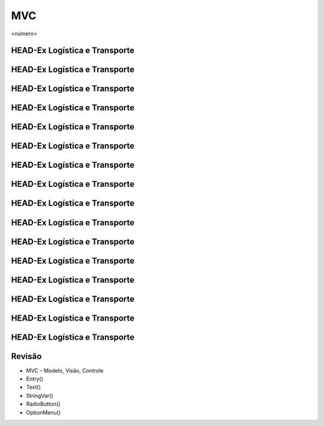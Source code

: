===
MVC
===


.. image:: img/TWP10_001.jpeg
   :height: 14.925cm
   :width: 9.258cm
   :alt: 


<número>

HEAD-Ex Logística e Transporte
==============================






.. image:: img/TWP52_001.png
   :height: 11.207cm
   :width: 15.193cm
   :alt: 


.. image:: img/TWP52_002.png
   :height: 5.8cm
   :width: 11.078cm
   :alt: 


HEAD-Ex Logística e Transporte
==============================


.. image:: img/TWP52_003.png
   :height: 12.571cm
   :width: 18.625cm
   :alt: 


HEAD-Ex Logística e Transporte
==============================


.. image:: img/TWP52_004.png
   :height: 9.524cm
   :width: 22.092cm
   :alt: 


HEAD-Ex Logística e Transporte
==============================


.. image:: img/TWP52_005.png
   :height: 12.571cm
   :width: 19.302cm
   :alt: 


HEAD-Ex Logística e Transporte
==============================


.. image:: img/TWP52_006.png
   :height: 15.565cm
   :width: 17.401cm
   :alt: 


HEAD-Ex Logística e Transporte
==============================


.. image:: img/TWP52_007.png
   :height: 13.973cm
   :width: 15.801cm
   :alt: 


HEAD-Ex Logística e Transporte
==============================


.. image:: img/TWP52_008.png
   :height: 8.254cm
   :width: 7.831cm
   :alt: 


HEAD-Ex Logística e Transporte
==============================


.. image:: img/TWP52_009.png
   :height: 12.571cm
   :width: 15.212cm
   :alt: 


.. image:: img/TWP52_010.png
   :height: 1.603cm
   :width: 13cm
   :alt: 


HEAD-Ex Logística e Transporte
==============================


.. image:: img/TWP52_011.png
   :height: 15.498cm
   :width: 15.693cm
   :alt: 


.. image:: img/TWP52_012.png
   :height: 6.155cm
   :width: 12.548cm
   :alt: 


HEAD-Ex Logística e Transporte
==============================


.. image:: img/TWP52_013.png
   :height: 9.048cm
   :width: 18.123cm
   :alt: 


.. image:: img/TWP52_014.png
   :height: 4.176cm
   :width: 13cm
   :alt: 


HEAD-Ex Logística e Transporte
==============================


.. image:: img/TWP52_015.png
   :height: 6.823cm
   :width: 23.185cm
   :alt: 


HEAD-Ex Logística e Transporte
==============================


.. image:: img/TWP52_016.png
   :height: 14.578cm
   :width: 20.401cm
   :alt: 


HEAD-Ex Logística e Transporte
==============================


.. image:: img/TWP52_017.png
   :height: 12.571cm
   :width: 18.208cm
   :alt: 


HEAD-Ex Logística e Transporte
==============================


.. image:: img/TWP52_018.png
   :height: 12.571cm
   :width: 18.112cm
   :alt: 


HEAD-Ex Logística e Transporte
==============================


.. image:: img/TWP52_019.png
   :height: 12.571cm
   :width: 21.092cm
   :alt: 


HEAD-Ex Logística e Transporte
==============================


.. image:: img/TWP52_020.png
   :height: 12.571cm
   :width: 17.025cm
   :alt: 


Revisão
=======



+ MVC – Modelo, Visão, Controle
+ Entry()
+ Text()
+ StringVar()
+ RadioButton()
+ OptionMenu()





